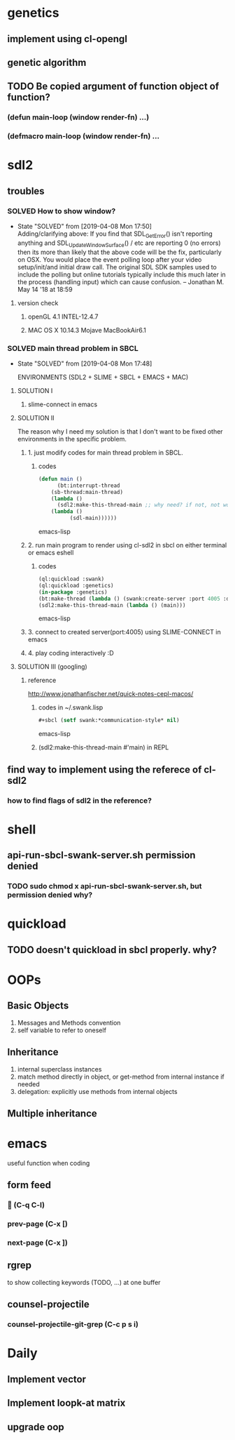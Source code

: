 #+STARTUP: hidestars
#+STARTUP: showeverything
#+TODO: TODO(t) WAIT(w@/!) | SOLVED(s@) CANCELED(c@)

* genetics

** implement using cl-opengl

** genetic algorithm

** TODO Be copied argument of function object of function?

*** (defun main-loop (window render-fn) ...)

*** (defmacro main-loop (window render-fn) ...


* sdl2

** troubles

*** SOLVED How to show window?

    - State "SOLVED" from [2019-04-08 Mon 17:50] \\
      Adding/clarifying above: If you find that SDL_GetError() isn't
      reporting anything and SDL_UpdateWindowSurface() / etc are
      reporting 0 (no errors) then its more than likely that the above
      code will be the fix, particularly on OSX. You would place the
      event polling loop after your video setup/init/and initial draw
      call. The original SDL SDK samples used to include the polling
      but online tutorials typically include this much later in the
      process (handling input) which can cause confusion. – Jonathan
      M. May 14 '18 at 18:59
**** version check

***** openGL 4.1 INTEL-12.4.7

***** MAC OS X 10.14.3 Mojave MacBookAir6.1 

    

*** SOLVED main thread problem in SBCL

    - State "SOLVED"     from              [2019-04-08 Mon 17:48]

     ENVIRONMENTS (SDL2 + SLIME + SBCL + EMACS + MAC)

**** SOLUTION I
***** slime-connect in emacs

**** SOLUTION II 


     The reason why I need my solution is that I don't want to be
     fixed other environments in the specific problem.

****** 1. just modify codes for main thread problem in SBCL.

******* codes
	#+BEGIN_SRC emacs-lisp
	(defun main ()
          (bt:interrupt-thread
	    (sb-thread:main-thread)
	    (lambda ()
	      (sdl2:make-this-thread-main ;; why need? if not, not work.
		(lambda ()
	          (sdl-main))))))
	#+END_SRC emacs-lisp

****** 2. run main program to render using cl-sdl2 in sbcl on either terminal or emacs eshell

******* codes     
	#+BEGIN_SRC emacs-lisp
	(ql:quickload :swank)
	(ql:quickload :genetics)
	(in-package :genetics)
	(bt:make-thread (lambda () (swank:create-server :port 4005 :dont-close t)))
	(sdl2:make-this-thread-main (lambda () (main)))
	#+END_SRC emacs-lisp

****** 3. connect to created server(port:4005) using SLIME-CONNECT in emacs

****** 4. play coding interactively :D
       
**** SOLUTION III (googling)

***** reference
      http://www.jonathanfischer.net/quick-notes-cepl-macos/

****** codes in ~/.swank.lisp
       #+BEGIN_SRC emacs-lisp
       #+sbcl (setf swank:*communication-style* nil)
       #+END_SRC emacs-lisp

****** (sdl2:make-this-thread-main #'main) in REPL

** find way to implement using the referece of cl-sdl2

*** how to find flags of sdl2 in the reference?

* shell
** api-run-sbcl-swank-server.sh permission denied

*** TODO sudo chmod x api-run-sbcl-swank-server.sh, but permission denied why?

* quickload
  
** TODO doesn't quickload in sbcl properly. why?

* OOPs

** Basic Objects
   
   1. Messages and Methods convention
   2. self variable to refer to oneself

** Inheritance

   1. internal superclass instances
   2. match method directly in object, or get-method from internal instance if needed
   3. delegation: explicitly use methods from internal objects

** Multiple inheritance

* emacs

  useful function when coding

** form feed

***  (C-q C-l)

*** prev-page (C-x [)
    
*** next-page (C-x ])

** rgrep
   to show collecting keywords (TODO, ...) at one buffer

** counsel-projectile

*** counsel-projectile-git-grep (C-c p s i)

* Daily

** Implement vector

** Implement loopk-at matrix

** upgrade oop
